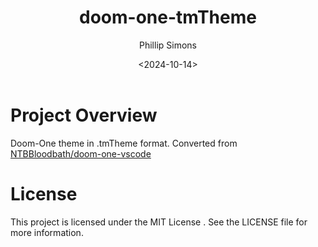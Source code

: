 #+TITLE: doom-one-tmTheme
#+AUTHOR: Phillip Simons
#+DATE: <2024-10-14>
#+OPTIONS: num:nil toc:nil

* Project Overview
Doom-One theme in .tmTheme format. Converted from [[https://github.com/NTBBloodbath/doom-one-vscode][NTBBloodbath/doom-one-vscode]]

* License
This project is licensed under the MIT License . See the LICENSE file for more information.
